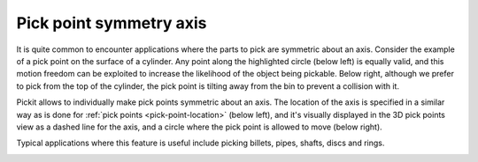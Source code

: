 .. _pick-point-symmetry-axis:

Pick point symmetry axis
------------------------

It is quite common to encounter applications where the parts to pick are symmetric about an axis.
Consider the example of a pick point on the surface of a cylinder.
Any point along the highlighted circle (below left) is equally valid, and this motion freedom can be exploited to increase the likelihood of the object being pickable.
Below right, although we prefer to pick from the top of the cylinder, the pick point is tilting away from the bin to prevent a collision with it.

.. image:: /assets/images/documentation/picking/pick_point_symmetry_axis.png
  :align: center

Pickit allows to individually make pick points symmetric about an axis.
The location of the axis is specified in a similar way as is done for :ref:`pick points <pick-point-location>` (below left), and it's visually displayed in the 3D pick points view as a dashed line for the axis, and a circle where the pick point is allowed to move (below right).

.. image:: /assets/images/documentation/picking/pick_point_symmetry_axis_specification.png
  :scale: 60%
  :align: center

Typical applications where this feature is useful include picking billets, pipes, shafts, discs and rings.

.. image:: /assets/images/documentation/picking/pick_point_symmetry_axis_examples.png
  :align: center
